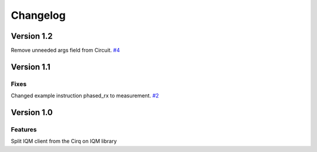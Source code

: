 =========
Changelog
=========

Version 1.2
===========

Remove unneeded args field from Circuit. `#4 <https://github.com/iqm-finland/iqm-client/pull/4>`_

Version 1.1
===========

Fixes
-----

Changed example instruction phased_rx to measurement. `#2 <https://github.com/iqm-finland/iqm-client/pull/2>`_

Version 1.0
===========

Features
--------

Split IQM client from the Cirq on IQM library
